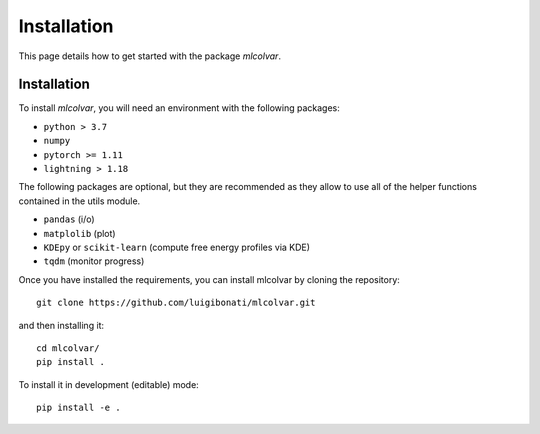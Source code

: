 Installation
============

This page details how to get started with the package `mlcolvar`. 

Installation
------------
To install `mlcolvar`, you will need an environment with the following packages:

* ``python > 3.7``
* ``numpy``
* ``pytorch >= 1.11``
* ``lightning > 1.18``  

The following packages are optional, but they are recommended as they allow to use all of the helper functions contained in the utils module. 

* ``pandas`` (i/o)
* ``matplolib`` (plot)
* ``KDEpy`` or ``scikit-learn`` (compute free energy profiles via KDE)
* ``tqdm`` (monitor progress)

Once you have installed the requirements, you can install mlcolvar by cloning the repository:
::

    git clone https://github.com/luigibonati/mlcolvar.git 

and then installing it:

::

    cd mlcolvar/
    pip install .

To install it in development (editable) mode:

::

    pip install -e .